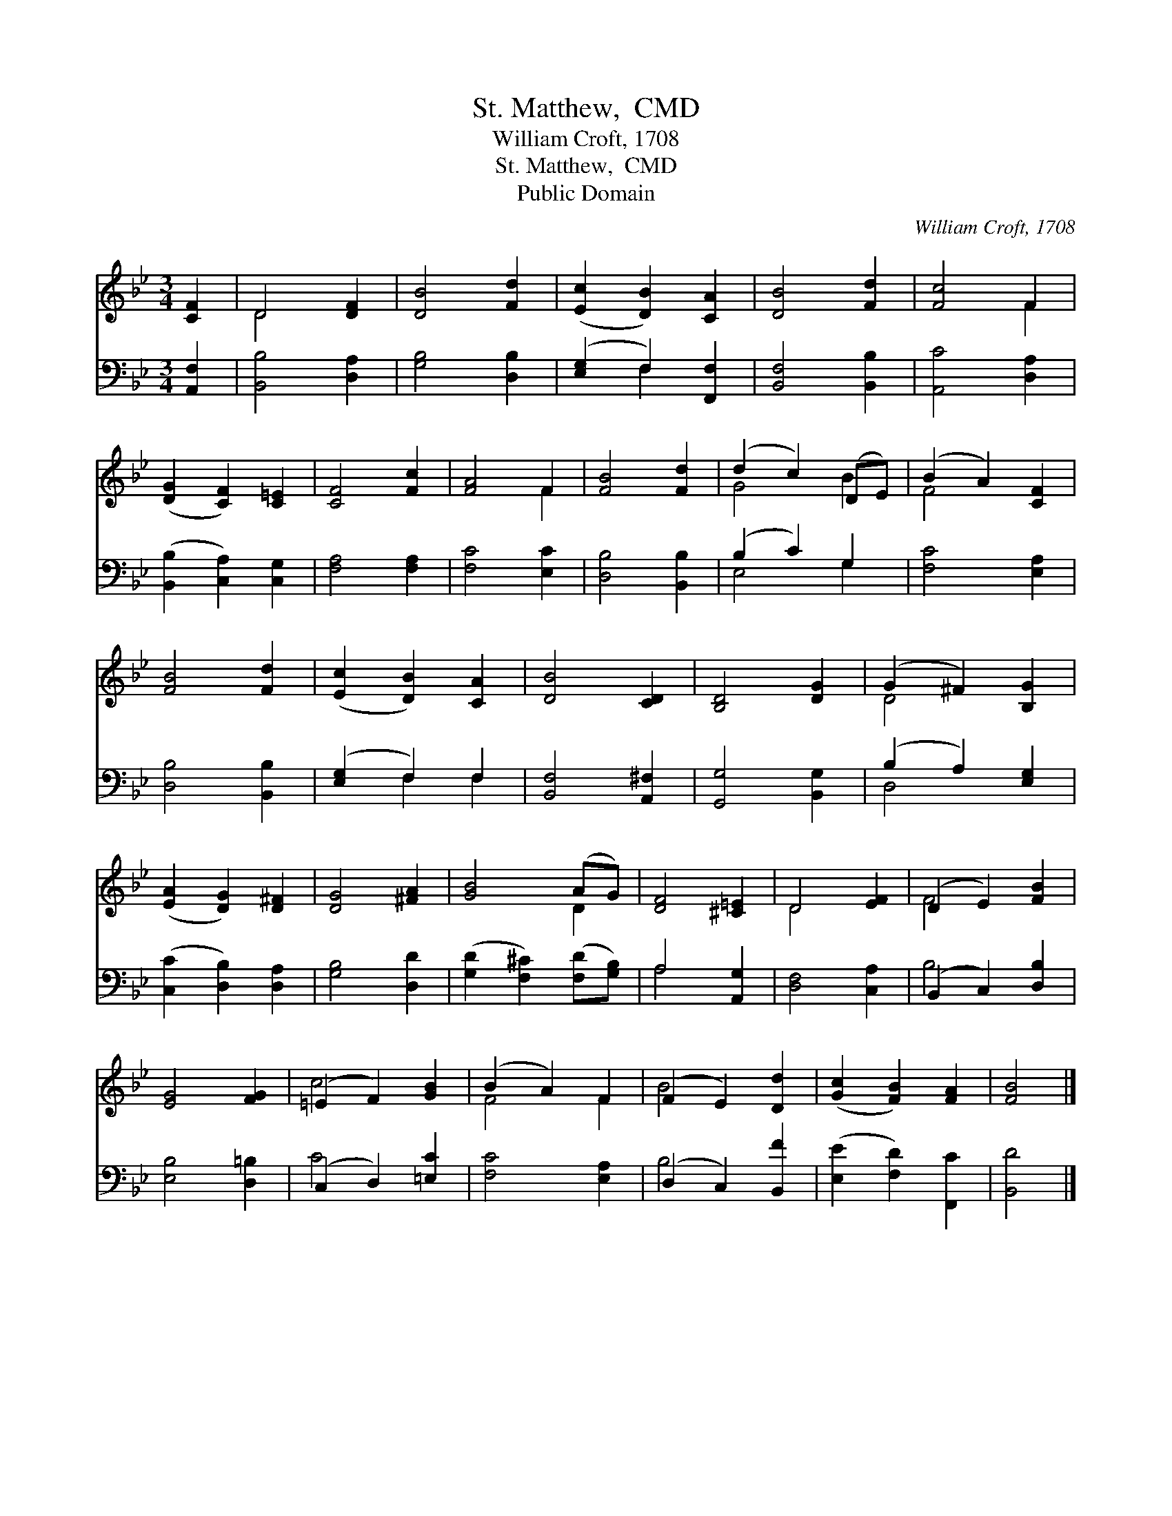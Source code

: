 X:1
T:St. Matthew,  CMD
T:William Croft, 1708
T:St. Matthew,  CMD
T:Public Domain
C:William Croft, 1708
Z:Public Domain
%%score ( 1 2 ) ( 3 4 )
L:1/8
M:3/4
K:Bb
V:1 treble 
V:2 treble 
V:3 bass 
V:4 bass 
V:1
 [CF]2 | D4 [DF]2 | [DB]4 [Fd]2 | ([Ec]2 [DB]2) [CA]2 | [DB]4 [Fd]2 | [Fc]4 F2 | %6
 ([DG]2 [CF]2) [C=E]2 | [CF]4 [Fc]2 | [FA]4 F2 | [FB]4 [Fd]2 | (d2 c2) (DE) | (B2 A2) [CF]2 | %12
 [FB]4 [Fd]2 | ([Ec]2 [DB]2) [CA]2 | [DB]4 [CD]2 | [B,D]4 [DG]2 | (G2 ^F2) [B,G]2 | %17
 ([EA]2 [DG]2) [D^F]2 | [DG]4 [^FA]2 | [GB]4 (AG) | [DF]4 [^C=E]2 | D4 [EF]2 | (D2 E2) [FB]2 | %23
 [EG]4 [FG]2 | (=E2 F2) [GB]2 | (B2 A2) F2 | (F2 E2) [Dd]2 | ([Gc]2 [FB]2) [FA]2 | [FB]4 |] %29
V:2
 x2 | D4 x2 | x6 | x6 | x6 | x4 F2 | x6 | x6 | x4 F2 | x6 | G4 B2 | F4 x2 | x6 | x6 | x6 | x6 | %16
 D4 x2 | x6 | x6 | x4 D2 | x6 | D4 x2 | F4 x2 | x6 | c4 x2 | F4 F2 | B4 x2 | x6 | x4 |] %29
V:3
 [A,,F,]2 | [B,,B,]4 [D,A,]2 | [G,B,]4 [D,B,]2 | ([E,G,]2 F,2) [F,,F,]2 | [B,,F,]4 [B,,B,]2 | %5
 [A,,C]4 [D,A,]2 | ([B,,B,]2 [C,A,]2) [C,G,]2 | [F,A,]4 [F,A,]2 | [F,C]4 [E,C]2 | %9
 [D,B,]4 [B,,B,]2 | (B,2 C2) G,2 | [F,C]4 [E,A,]2 | [D,B,]4 [B,,B,]2 | ([E,G,]2 F,2) F,2 | %14
 [B,,F,]4 [A,,^F,]2 | [G,,G,]4 [B,,G,]2 | (B,2 A,2) [E,G,]2 | ([C,C]2 [D,B,]2) [D,A,]2 | %18
 [G,B,]4 [D,D]2 | ([G,D]2 [F,^C]2) ([F,D][G,B,]) | A,4 [A,,G,]2 | [D,F,]4 [C,A,]2 | %22
 (B,,2 C,2) [D,B,]2 | [E,B,]4 [D,=B,]2 | (C,2 D,2) [=E,C]2 | [F,C]4 [E,A,]2 | (D,2 C,2) [B,,F]2 | %27
 ([E,E]2 [F,D]2) [F,,C]2 | [B,,D]4 |] %29
V:4
 x2 | x6 | x6 | x2 F,2 x2 | x6 | x6 | x6 | x6 | x6 | x6 | E,4 G,2 | x6 | x6 | x2 F,2 F,2 | x6 | %15
 x6 | D,4 x2 | x6 | x6 | x6 | A,4 x2 | x6 | B,4 x2 | x6 | C4 x2 | x6 | B,4 x2 | x6 | x4 |] %29

